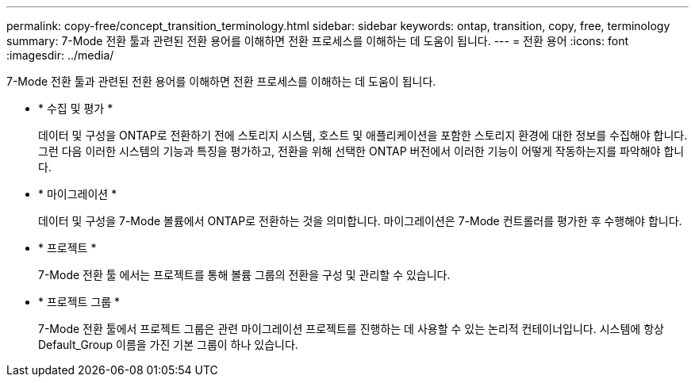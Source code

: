 ---
permalink: copy-free/concept_transition_terminology.html 
sidebar: sidebar 
keywords: ontap, transition, copy, free, terminology 
summary: 7-Mode 전환 툴과 관련된 전환 용어를 이해하면 전환 프로세스를 이해하는 데 도움이 됩니다. 
---
= 전환 용어
:icons: font
:imagesdir: ../media/


[role="lead"]
7-Mode 전환 툴과 관련된 전환 용어를 이해하면 전환 프로세스를 이해하는 데 도움이 됩니다.

* * 수집 및 평가 *
+
데이터 및 구성을 ONTAP로 전환하기 전에 스토리지 시스템, 호스트 및 애플리케이션을 포함한 스토리지 환경에 대한 정보를 수집해야 합니다. 그런 다음 이러한 시스템의 기능과 특징을 평가하고, 전환을 위해 선택한 ONTAP 버전에서 이러한 기능이 어떻게 작동하는지를 파악해야 합니다.

* * 마이그레이션 *
+
데이터 및 구성을 7-Mode 볼륨에서 ONTAP로 전환하는 것을 의미합니다. 마이그레이션은 7-Mode 컨트롤러를 평가한 후 수행해야 합니다.

* * 프로젝트 *
+
7-Mode 전환 툴 에서는 프로젝트를 통해 볼륨 그룹의 전환을 구성 및 관리할 수 있습니다.

* * 프로젝트 그룹 *
+
7-Mode 전환 툴에서 프로젝트 그룹은 관련 마이그레이션 프로젝트를 진행하는 데 사용할 수 있는 논리적 컨테이너입니다. 시스템에 항상 Default_Group 이름을 가진 기본 그룹이 하나 있습니다.


